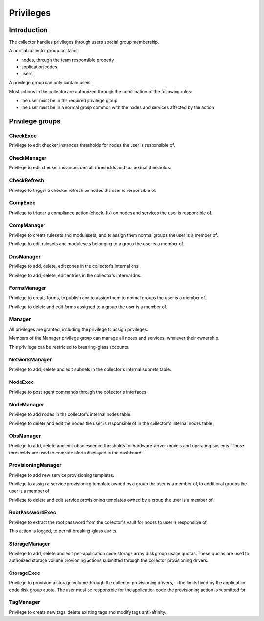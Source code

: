 Privileges
**********

Introduction
------------

The collector handles privileges through users special group membership.

A normal collector group contains:

* nodes, through the team responsible property
* application codes
* users

A privilege group can only contain users.

Most actions in the collector are authorized through the combination of the following rules:

* the user must be in the required privilege group
* the user must be in a normal group common with the nodes and services affected by the action

Privilege groups
----------------

CheckExec
+++++++++

Privilege to edit checker instances thresholds for nodes the user is responsible of.

CheckManager
++++++++++++

Privilege to edit checker instances default thresholds and contextual thresholds.

CheckRefresh
++++++++++++

Privilege to trigger a checker refresh on nodes the user is responsible of.

CompExec
++++++++

Privilege to trigger a compliance action (check, fix) on nodes and services the user is responsible of.

CompManager
+++++++++++

Privilege to create rulesets and modulesets, and to assign them normal groups the user is a member of.

Privilege to edit rulesets and modulesets belonging to a group the user is a member of.

DnsManager
++++++++++


Privilege to add, delete, edit zones in the collector's internal dns.

Privilege to add, delete, edit entries in the collector's internal dns.

FormsManager
++++++++++++

Privilege to create forms, to publish and to assign them to normal groups the user is a member of.

Privilege to delete and edit forms assigned to a group the user is a member of.

Manager
+++++++

All privileges are granted, including the privilege to assign privileges.

Members of the Manager privilege group can manage all nodes and services, whatever their ownership.

This privilege can be restricted to breaking-glass accounts.

NetworkManager
++++++++++++++

Privilege to add, delete and edit subnets in the collector's internal subnets table.

NodeExec
++++++++

Privilege to post agent commands through the collector's interfaces.

NodeManager
+++++++++++

Privilege to add nodes in the collector's internal nodes table.

Privilege to delete and edit the nodes the user is responsible of in the collector's internal nodes table.

ObsManager
++++++++++

Privilege to add, delete and edit obsolescence thresholds for hardware server models and operating systems. Those thresholds are used to compute alerts displayed in the dashboard.

ProvisioningManager
+++++++++++++++++++

Privilege to add new service provisioning templates.

Privilege to assign a service provisioning template owned by a group the user is a member of, to additional groups the user is a member of

Privilege to delete and edit service provisioning templates owned by a group the user is a member of.

RootPasswordExec
++++++++++++++++

Privilege to extract the root password from the collector's vault for nodes to user is responsible of.

This action is logged, to permit breaking-glass audits.

StorageManager
++++++++++++++

Privilege to add, delete and edit per-application code storage array disk group usage quotas. These quotas are used to authorized storage volume provioning actions submitted through the collector provisioning drivers.

StorageExec
+++++++++++

Privilege to provision a storage volume through the collector provisioning drivers, in the limits fixed by the application code disk group quota. The user must be responsible for the application code the provisioning action is submitted for.

TagManager
++++++++++

Privilege to create new tags, delete existing tags and modify tags anti-affinity.

